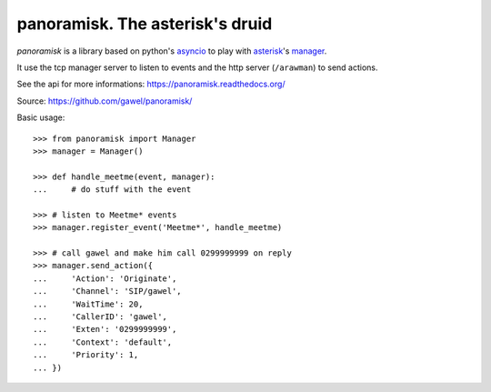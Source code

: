 ================================================
panoramisk. The asterisk's druid
================================================

.. image:: https://travis-ci.org/gawel/panoramisk.png?branch=master
  :target: https://travis-ci.org/gawel/panoramisk
.. image:: https://coveralls.io/repos/gawel/panoramisk/badge.png?branch=master
  :target: https://coveralls.io/r/gawel/panoramisk?branch=master
.. image:: https://pypip.in/v/panoramisk/badge.png
   :target: https://crate.io/packages/panoramisk/
.. image:: https://pypip.in/d/panoramisk/badge.png
   :target: https://crate.io/packages/panoramisk/

`panoramisk` is a library based on python's `asyncio
<http://docs.python.org/dev/library/asyncio.html>`_ to play with `asterisk
<http://www.asterisk.org/community/documentation>`_'s `manager
<https://wiki.asterisk.org/wiki/display/AST/The+Asterisk+Manager+TCP+IP+API>`_.

It use the tcp manager server to listen to events and the http server (``/arawman``) to send actions.

See the api for more informations: https://panoramisk.readthedocs.org/

Source: https://github.com/gawel/panoramisk/

Basic usage::

    >>> from panoramisk import Manager
    >>> manager = Manager()

    >>> def handle_meetme(event, manager):
    ...     # do stuff with the event

    >>> # listen to Meetme* events
    >>> manager.register_event('Meetme*', handle_meetme)

    >>> # call gawel and make him call 0299999999 on reply
    >>> manager.send_action({
    ...     'Action': 'Originate',
    ...     'Channel': 'SIP/gawel',
    ...     'WaitTime': 20,
    ...     'CallerID': 'gawel',
    ...     'Exten': '0299999999',
    ...     'Context': 'default',
    ...     'Priority': 1,
    ... })
